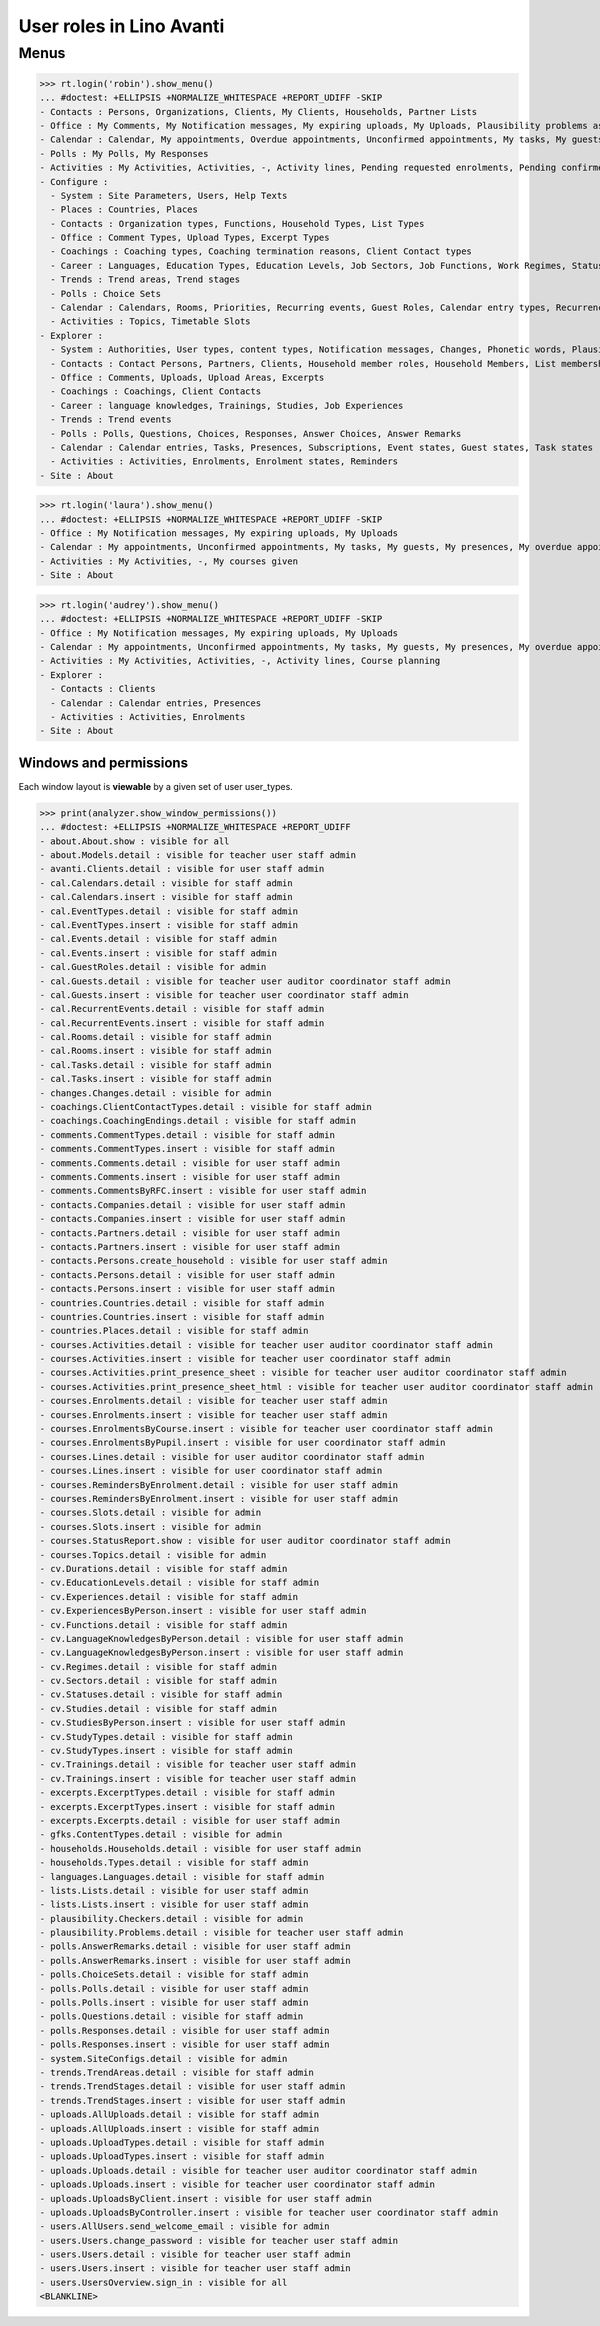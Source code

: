 .. _avanti.specs.roles:

=========================
User roles in Lino Avanti
=========================

.. doctest init:

    >>> import lino
    >>> lino.startup('lino_book.projects.adg.settings.doctests')
    >>> from lino.api.doctest import *

Menus
-----

>>> rt.login('robin').show_menu()
... #doctest: +ELLIPSIS +NORMALIZE_WHITESPACE +REPORT_UDIFF -SKIP
- Contacts : Persons, Organizations, Clients, My Clients, Households, Partner Lists
- Office : My Comments, My Notification messages, My expiring uploads, My Uploads, Plausibility problems assigned to me, My Excerpts
- Calendar : Calendar, My appointments, Overdue appointments, Unconfirmed appointments, My tasks, My guests, My presences, My overdue appointments
- Polls : My Polls, My Responses
- Activities : My Activities, Activities, -, Activity lines, Pending requested enrolments, Pending confirmed enrolments, Course planning
- Configure :
  - System : Site Parameters, Users, Help Texts
  - Places : Countries, Places
  - Contacts : Organization types, Functions, Household Types, List Types
  - Office : Comment Types, Upload Types, Excerpt Types
  - Coachings : Coaching types, Coaching termination reasons, Client Contact types
  - Career : Languages, Education Types, Education Levels, Job Sectors, Job Functions, Work Regimes, Statuses, Contract Durations
  - Trends : Trend areas, Trend stages
  - Polls : Choice Sets
  - Calendar : Calendars, Rooms, Priorities, Recurring events, Guest Roles, Calendar entry types, Recurrency policies, Remote Calendars
  - Activities : Topics, Timetable Slots
- Explorer :
  - System : Authorities, User types, content types, Notification messages, Changes, Phonetic words, Plausibility checkers, Plausibility problems, All dashboard widgets
  - Contacts : Contact Persons, Partners, Clients, Household member roles, Household Members, List memberships
  - Office : Comments, Uploads, Upload Areas, Excerpts
  - Coachings : Coachings, Client Contacts
  - Career : language knowledges, Trainings, Studies, Job Experiences
  - Trends : Trend events
  - Polls : Polls, Questions, Choices, Responses, Answer Choices, Answer Remarks
  - Calendar : Calendar entries, Tasks, Presences, Subscriptions, Event states, Guest states, Task states
  - Activities : Activities, Enrolments, Enrolment states, Reminders
- Site : About

>>> rt.login('laura').show_menu()
... #doctest: +ELLIPSIS +NORMALIZE_WHITESPACE +REPORT_UDIFF -SKIP
- Office : My Notification messages, My expiring uploads, My Uploads
- Calendar : My appointments, Unconfirmed appointments, My tasks, My guests, My presences, My overdue appointments
- Activities : My Activities, -, My courses given
- Site : About

>>> rt.login('audrey').show_menu()
... #doctest: +ELLIPSIS +NORMALIZE_WHITESPACE +REPORT_UDIFF -SKIP
- Office : My Notification messages, My expiring uploads, My Uploads
- Calendar : My appointments, Unconfirmed appointments, My tasks, My guests, My presences, My overdue appointments
- Activities : My Activities, Activities, -, Activity lines, Course planning
- Explorer :
  - Contacts : Clients
  - Calendar : Calendar entries, Presences
  - Activities : Activities, Enrolments
- Site : About



Windows and permissions
=======================

Each window layout is **viewable** by a given set of user user_types.

>>> print(analyzer.show_window_permissions())
... #doctest: +ELLIPSIS +NORMALIZE_WHITESPACE +REPORT_UDIFF
- about.About.show : visible for all
- about.Models.detail : visible for teacher user staff admin
- avanti.Clients.detail : visible for user staff admin
- cal.Calendars.detail : visible for staff admin
- cal.Calendars.insert : visible for staff admin
- cal.EventTypes.detail : visible for staff admin
- cal.EventTypes.insert : visible for staff admin
- cal.Events.detail : visible for staff admin
- cal.Events.insert : visible for staff admin
- cal.GuestRoles.detail : visible for admin
- cal.Guests.detail : visible for teacher user auditor coordinator staff admin
- cal.Guests.insert : visible for teacher user coordinator staff admin
- cal.RecurrentEvents.detail : visible for staff admin
- cal.RecurrentEvents.insert : visible for staff admin
- cal.Rooms.detail : visible for staff admin
- cal.Rooms.insert : visible for staff admin
- cal.Tasks.detail : visible for staff admin
- cal.Tasks.insert : visible for staff admin
- changes.Changes.detail : visible for admin
- coachings.ClientContactTypes.detail : visible for staff admin
- coachings.CoachingEndings.detail : visible for staff admin
- comments.CommentTypes.detail : visible for staff admin
- comments.CommentTypes.insert : visible for staff admin
- comments.Comments.detail : visible for user staff admin
- comments.Comments.insert : visible for user staff admin
- comments.CommentsByRFC.insert : visible for user staff admin
- contacts.Companies.detail : visible for user staff admin
- contacts.Companies.insert : visible for user staff admin
- contacts.Partners.detail : visible for user staff admin
- contacts.Partners.insert : visible for user staff admin
- contacts.Persons.create_household : visible for user staff admin
- contacts.Persons.detail : visible for user staff admin
- contacts.Persons.insert : visible for user staff admin
- countries.Countries.detail : visible for staff admin
- countries.Countries.insert : visible for staff admin
- countries.Places.detail : visible for staff admin
- courses.Activities.detail : visible for teacher user auditor coordinator staff admin
- courses.Activities.insert : visible for teacher user coordinator staff admin
- courses.Activities.print_presence_sheet : visible for teacher user auditor coordinator staff admin
- courses.Activities.print_presence_sheet_html : visible for teacher user auditor coordinator staff admin
- courses.Enrolments.detail : visible for teacher user staff admin
- courses.Enrolments.insert : visible for teacher user staff admin
- courses.EnrolmentsByCourse.insert : visible for teacher user coordinator staff admin
- courses.EnrolmentsByPupil.insert : visible for user coordinator staff admin
- courses.Lines.detail : visible for user auditor coordinator staff admin
- courses.Lines.insert : visible for user coordinator staff admin
- courses.RemindersByEnrolment.detail : visible for user staff admin
- courses.RemindersByEnrolment.insert : visible for user staff admin
- courses.Slots.detail : visible for admin
- courses.Slots.insert : visible for admin
- courses.StatusReport.show : visible for user auditor coordinator staff admin
- courses.Topics.detail : visible for admin
- cv.Durations.detail : visible for staff admin
- cv.EducationLevels.detail : visible for staff admin
- cv.Experiences.detail : visible for staff admin
- cv.ExperiencesByPerson.insert : visible for user staff admin
- cv.Functions.detail : visible for staff admin
- cv.LanguageKnowledgesByPerson.detail : visible for user staff admin
- cv.LanguageKnowledgesByPerson.insert : visible for user staff admin
- cv.Regimes.detail : visible for staff admin
- cv.Sectors.detail : visible for staff admin
- cv.Statuses.detail : visible for staff admin
- cv.Studies.detail : visible for staff admin
- cv.StudiesByPerson.insert : visible for user staff admin
- cv.StudyTypes.detail : visible for staff admin
- cv.StudyTypes.insert : visible for staff admin
- cv.Trainings.detail : visible for teacher user staff admin
- cv.Trainings.insert : visible for teacher user staff admin
- excerpts.ExcerptTypes.detail : visible for staff admin
- excerpts.ExcerptTypes.insert : visible for staff admin
- excerpts.Excerpts.detail : visible for user staff admin
- gfks.ContentTypes.detail : visible for admin
- households.Households.detail : visible for user staff admin
- households.Types.detail : visible for staff admin
- languages.Languages.detail : visible for staff admin
- lists.Lists.detail : visible for user staff admin
- lists.Lists.insert : visible for user staff admin
- plausibility.Checkers.detail : visible for admin
- plausibility.Problems.detail : visible for teacher user staff admin
- polls.AnswerRemarks.detail : visible for user staff admin
- polls.AnswerRemarks.insert : visible for user staff admin
- polls.ChoiceSets.detail : visible for staff admin
- polls.Polls.detail : visible for user staff admin
- polls.Polls.insert : visible for user staff admin
- polls.Questions.detail : visible for staff admin
- polls.Responses.detail : visible for user staff admin
- polls.Responses.insert : visible for user staff admin
- system.SiteConfigs.detail : visible for admin
- trends.TrendAreas.detail : visible for staff admin
- trends.TrendStages.detail : visible for user staff admin
- trends.TrendStages.insert : visible for user staff admin
- uploads.AllUploads.detail : visible for staff admin
- uploads.AllUploads.insert : visible for staff admin
- uploads.UploadTypes.detail : visible for staff admin
- uploads.UploadTypes.insert : visible for staff admin
- uploads.Uploads.detail : visible for teacher user auditor coordinator staff admin
- uploads.Uploads.insert : visible for teacher user coordinator staff admin
- uploads.UploadsByClient.insert : visible for user staff admin
- uploads.UploadsByController.insert : visible for teacher user coordinator staff admin
- users.AllUsers.send_welcome_email : visible for admin
- users.Users.change_password : visible for teacher user staff admin
- users.Users.detail : visible for teacher user staff admin
- users.Users.insert : visible for teacher user staff admin
- users.UsersOverview.sign_in : visible for all
<BLANKLINE>
